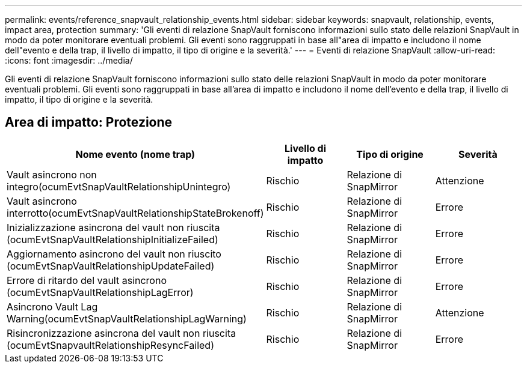 ---
permalink: events/reference_snapvault_relationship_events.html 
sidebar: sidebar 
keywords: snapvault, relationship, events, impact area, protection 
summary: 'Gli eventi di relazione SnapVault forniscono informazioni sullo stato delle relazioni SnapVault in modo da poter monitorare eventuali problemi. Gli eventi sono raggruppati in base all"area di impatto e includono il nome dell"evento e della trap, il livello di impatto, il tipo di origine e la severità.' 
---
= Eventi di relazione SnapVault
:allow-uri-read: 
:icons: font
:imagesdir: ../media/


[role="lead"]
Gli eventi di relazione SnapVault forniscono informazioni sullo stato delle relazioni SnapVault in modo da poter monitorare eventuali problemi. Gli eventi sono raggruppati in base all'area di impatto e includono il nome dell'evento e della trap, il livello di impatto, il tipo di origine e la severità.



== Area di impatto: Protezione

|===
| Nome evento (nome trap) | Livello di impatto | Tipo di origine | Severità 


 a| 
Vault asincrono non integro(ocumEvtSnapVaultRelationshipUnintegro)
 a| 
Rischio
 a| 
Relazione di SnapMirror
 a| 
Attenzione



 a| 
Vault asincrono interrotto(ocumEvtSnapVaultRelationshipStateBrokenoff)
 a| 
Rischio
 a| 
Relazione di SnapMirror
 a| 
Errore



 a| 
Inizializzazione asincrona del vault non riuscita (ocumEvtSnapVaultRelationshipInitializeFailed)
 a| 
Rischio
 a| 
Relazione di SnapMirror
 a| 
Errore



 a| 
Aggiornamento asincrono del vault non riuscito (ocumEvtSnapVaultRelationshipUpdateFailed)
 a| 
Rischio
 a| 
Relazione di SnapMirror
 a| 
Errore



 a| 
Errore di ritardo del vault asincrono (ocumEvtSnapVaultRelationshipLagError)
 a| 
Rischio
 a| 
Relazione di SnapMirror
 a| 
Errore



 a| 
Asincrono Vault Lag Warning(ocumEvtSnapVaultRelationshipLagWarning)
 a| 
Rischio
 a| 
Relazione di SnapMirror
 a| 
Attenzione



 a| 
Risincronizzazione asincrona del vault non riuscita (ocumEvtSnapvaultRelationshipResyncFailed)
 a| 
Rischio
 a| 
Relazione di SnapMirror
 a| 
Errore

|===